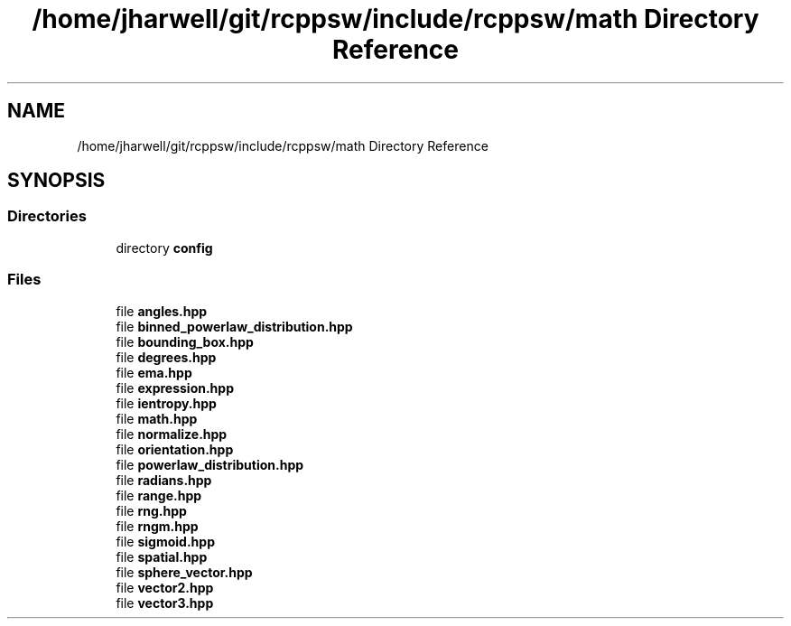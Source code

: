 .TH "/home/jharwell/git/rcppsw/include/rcppsw/math Directory Reference" 3 "Sat Feb 5 2022" "RCPPSW" \" -*- nroff -*-
.ad l
.nh
.SH NAME
/home/jharwell/git/rcppsw/include/rcppsw/math Directory Reference
.SH SYNOPSIS
.br
.PP
.SS "Directories"

.in +1c
.ti -1c
.RI "directory \fBconfig\fP"
.br
.in -1c
.SS "Files"

.in +1c
.ti -1c
.RI "file \fBangles\&.hpp\fP"
.br
.ti -1c
.RI "file \fBbinned_powerlaw_distribution\&.hpp\fP"
.br
.ti -1c
.RI "file \fBbounding_box\&.hpp\fP"
.br
.ti -1c
.RI "file \fBdegrees\&.hpp\fP"
.br
.ti -1c
.RI "file \fBema\&.hpp\fP"
.br
.ti -1c
.RI "file \fBexpression\&.hpp\fP"
.br
.ti -1c
.RI "file \fBientropy\&.hpp\fP"
.br
.ti -1c
.RI "file \fBmath\&.hpp\fP"
.br
.ti -1c
.RI "file \fBnormalize\&.hpp\fP"
.br
.ti -1c
.RI "file \fBorientation\&.hpp\fP"
.br
.ti -1c
.RI "file \fBpowerlaw_distribution\&.hpp\fP"
.br
.ti -1c
.RI "file \fBradians\&.hpp\fP"
.br
.ti -1c
.RI "file \fBrange\&.hpp\fP"
.br
.ti -1c
.RI "file \fBrng\&.hpp\fP"
.br
.ti -1c
.RI "file \fBrngm\&.hpp\fP"
.br
.ti -1c
.RI "file \fBsigmoid\&.hpp\fP"
.br
.ti -1c
.RI "file \fBspatial\&.hpp\fP"
.br
.ti -1c
.RI "file \fBsphere_vector\&.hpp\fP"
.br
.ti -1c
.RI "file \fBvector2\&.hpp\fP"
.br
.ti -1c
.RI "file \fBvector3\&.hpp\fP"
.br
.in -1c
